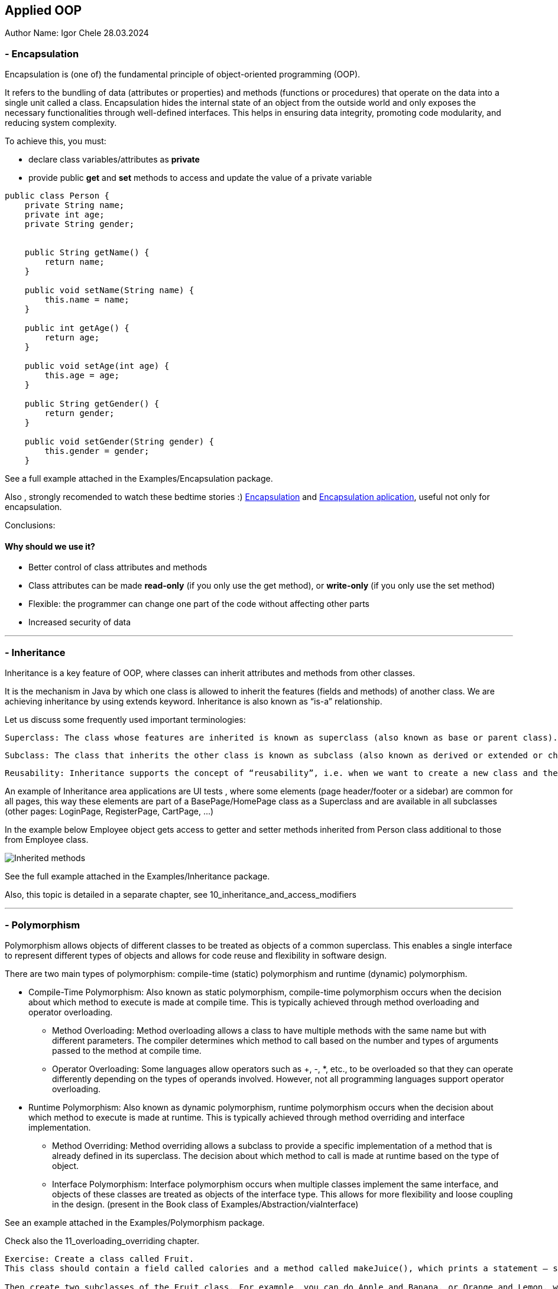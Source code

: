 == Applied OOP

Author Name: Igor Chele 28.03.2024

=== - Encapsulation

Encapsulation is (one of) the fundamental principle of object-oriented programming (OOP).

It refers to the bundling of data (attributes or properties) and methods (functions or procedures) that operate on the data into a single unit called a class.
Encapsulation hides the internal state of an object from the outside world and only exposes the necessary functionalities through well-defined interfaces.
This helps in ensuring data integrity, promoting code modularity, and reducing system complexity.

To achieve this, you must:

* declare class variables/attributes as *private*
* provide public *get* and *set* methods to access and update the value of a private variable

[source,java]
----
public class Person {
    private String name;
    private int age;
    private String gender;


    public String getName() {
        return name;
    }

    public void setName(String name) {
        this.name = name;
    }

    public int getAge() {
        return age;
    }

    public void setAge(int age) {
        this.age = age;
    }

    public String getGender() {
        return gender;
    }

    public void setGender(String gender) {
        this.gender = gender;
    }

----

****
See a full example attached in the Examples/Encapsulation package.
****

Also , strongly recomended to watch these bedtime stories :)
https://www.youtube.com/watch?v=Mb1TJprZb1c[Encapsulation] and https://www.youtube.com/watch?v=WZEPT77pB0g[Encapsulation aplication], useful not only for encapsulation.

Conclusions:

==== Why should we use it?

* Better control of class attributes and methods
* Class attributes can be made *read-only* (if you only use the get method), or *write-only* (if you only use the set method)
* Flexible: the programmer can change one part of the code without affecting other parts
* Increased security of data

---

=== - Inheritance

Inheritance is a key feature of OOP, where classes can inherit attributes and methods from other classes.

It is the mechanism in Java by which one class is allowed to inherit the features (fields and methods) of another class.
We are achieving inheritance by using extends keyword.
Inheritance is also known as “is-a” relationship.

Let us discuss some frequently used important terminologies:

    Superclass: The class whose features are inherited is known as superclass (also known as base or parent class).

    Subclass: The class that inherits the other class is known as subclass (also known as derived or extended or child class). The subclass can add its own fields and methods in addition to the superclass fields and methods.

    Reusability: Inheritance supports the concept of “reusability”, i.e. when we want to create a new class and there is already a class that includes some of the code that we want, we can derive our new class from the existing class. By doing this, we are reusing the fields and methods of the existing class.

An example of Inheritance area applications are UI tests , where some elements (page header/footer or a sidebar) are common for all pages, this way these elements are part of a BasePage/HomePage class as a Superclass and are available in all subclasses (other pages: LoginPage, RegisterPage, CartPage, ...)

In the example below Employee object gets access to getter and setter methods inherited from Person class additional to those from Employee class.

image::Examples/Inheritance/Inherited methods.png[]

****
See the full example attached in the Examples/Inheritance package.

****

Also, this topic is detailed in a separate chapter, see 10_inheritance_and_access_modifiers

---

=== - Polymorphism

Polymorphism allows objects of different classes to be treated as objects of a common superclass.
This enables a single interface to represent different types of objects and allows for code reuse and flexibility in software design.

There are two main types of polymorphism: compile-time (static) polymorphism and runtime (dynamic) polymorphism.

* Compile-Time Polymorphism: Also known as static polymorphism, compile-time polymorphism occurs when the decision about which method to execute is made at compile time.
This is typically achieved through method overloading and operator overloading.


** Method Overloading: Method overloading allows a class to have multiple methods with the same name but with different parameters.
The compiler determines which method to call based on the number and types of arguments passed to the method at compile time.

** Operator Overloading: Some languages allow operators such as +, -, *, etc., to be overloaded so that they can operate differently depending on the types of operands involved.
However, not all programming languages support operator overloading.

* Runtime Polymorphism: Also known as dynamic polymorphism, runtime polymorphism occurs when the decision about which method to execute is made at runtime.
This is typically achieved through method overriding and interface implementation.

** Method Overriding: Method overriding allows a subclass to provide a specific implementation of a method that is already defined in its superclass.
The decision about which method to call is made at runtime based on the type of object.

** Interface Polymorphism: Interface polymorphism occurs when multiple classes implement the same interface, and objects of these classes are treated as objects of the interface type.
This allows for more flexibility and loose coupling in the design. (present in the Book class of Examples/Abstraction/viaInterface)

****
See an example attached in the Examples/Polymorphism package.
****

Check also the 11_overloading_overriding chapter.

----
Exercise: Create a class called Fruit.
This class should contain a field called calories and a method called makeJuice(), which prints a statement — something like “juice is made” - just something generic.

Then create two subclasses of the Fruit class. For example, you can do Apple and Banana, or Orange and Lemon, whatever you would like to do.

And then create methods within these classes that are specific to them.

So, if you're going to do the Apple class, then do something like removeSeeds().
If you're going to do the Banana class, then do something like peel().
And then set the calories within the constructors of these subclasses.

Override the makeJuice() method to print the specific type of juice that's going to be made. And then finally create a Market class which tests polymorphism by creating several variations of these objects.
----

---

=== - Abstraction

Abstraction involves hiding the complex implementation details and showing only the necessary features of an object.
Applied OOP utilizes abstraction to create clear and understandable interfaces for interacting with objects, without exposing the underlying complexities.

Abstraction promotes code reusability by defining common interfaces or abstract classes that can be implemented or extended by multiple concrete classes.
This reduces code duplication and makes it easier to maintain and extend the codebase.

As example, we can have an abstract class with many methods and other classes that extends the abstract class will implement only the ones that are needed (In this case the class will also be an abstract one)

Other example is when we have multiple classes that implements inherited abstract methods by overriding them (See more details about this in 11_overloading_overriding)

****
See an example attached in the Examples/Abstraction/viaClass package.
****

Abstraction can be also implemented through Interfaces.
The main difference is that while Java does not support "multiple inheritance" (a class can inherit only from one Superclass) a class can *implement* multiple interfaces.

****
See an example attached in the Examples/Abstraction/viaInterface package.
****

----

Exercise:
create an abstract class called Animal, which declares an abstract method called makeSound(), and implements a non-abstract method called eat().

Then create a Pig class and a Duck class that both extend the Animal class.
Finally, create a Farm class to test these implementations.


